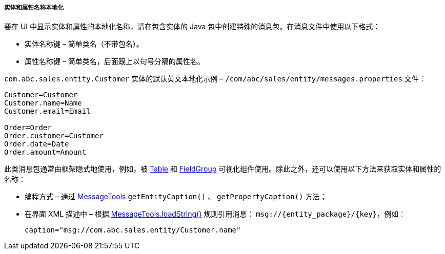 :sourcesdir: ../../../../../source

[[entity_localization]]
===== 实体和属性名称本地化

要在 UI 中显示实体和属性的本地化名称，请在包含实体的 Java 包中创建特殊的消息包。在消息文件中使用以下格式：


* 实体名称键 – 简单类名（不带包名）。

* 属性名称键 – 简单类名，后面跟上以句号分隔的属性名。


`com.abc.sales.entity.Customer` 实体的默认英文本地化示例 – `/com/abc/sales/entity/messages.properties` 文件：

[source, xml]
----
Customer=Customer
Customer.name=Name
Customer.email=Email

Order=Order
Order.customer=Customer
Order.date=Date
Order.amount=Amount
----


此类消息包通常由框架隐式地使用，例如，被 <<gui_Table,Table>> 和 <<gui_FieldGroup,FieldGroup>> 可视化组件使用。除此之外，还可以使用以下方法来获取实体和属性的名称：


* 编程方式 – 通过 <<messageTools,MessageTools>> `getEntityCaption()` 、 `getPropertyCaption()` 方法；


* 在界面 XML 描述中 – 根据 <<messageTools.loadString,MessageTools.loadString()>> 规则引用消息： `++msg://{entity_package}/{key}++`，例如：

+
[source, xml]
----
caption="msg://com.abc.sales.entity/Customer.name"
----

